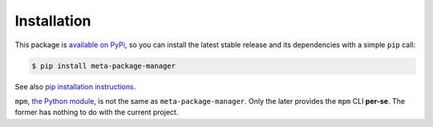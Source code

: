 Installation
============

This package is `available on PyPi
<https://pypi.python.org/pypi/meta-package-manager>`_, so you can install the
latest stable release and its dependencies with a simple ``pip`` call:

.. code-block:: shell-session

    $ pip install meta-package-manager

See also `pip installation instructions
<https://pip.pypa.io/en/stable/installing/>`_.

.. warning::
``mpm``, `the Python module <https://pypi.python.org/pypi/mpm>`_, is not the
same as ``meta-package-manager``. Only the later provides the ``mpm`` CLI
**per-se**. The former has nothing to do with the current project.

